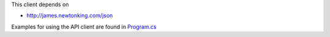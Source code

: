 This client depends on

* http://james.newtonking.com/json

Examples for using the API client are found in `Program.cs <https://github.com/Hypergene/kolada/blob/master/c%23/KoladaClientTest/Program.cs>`_

